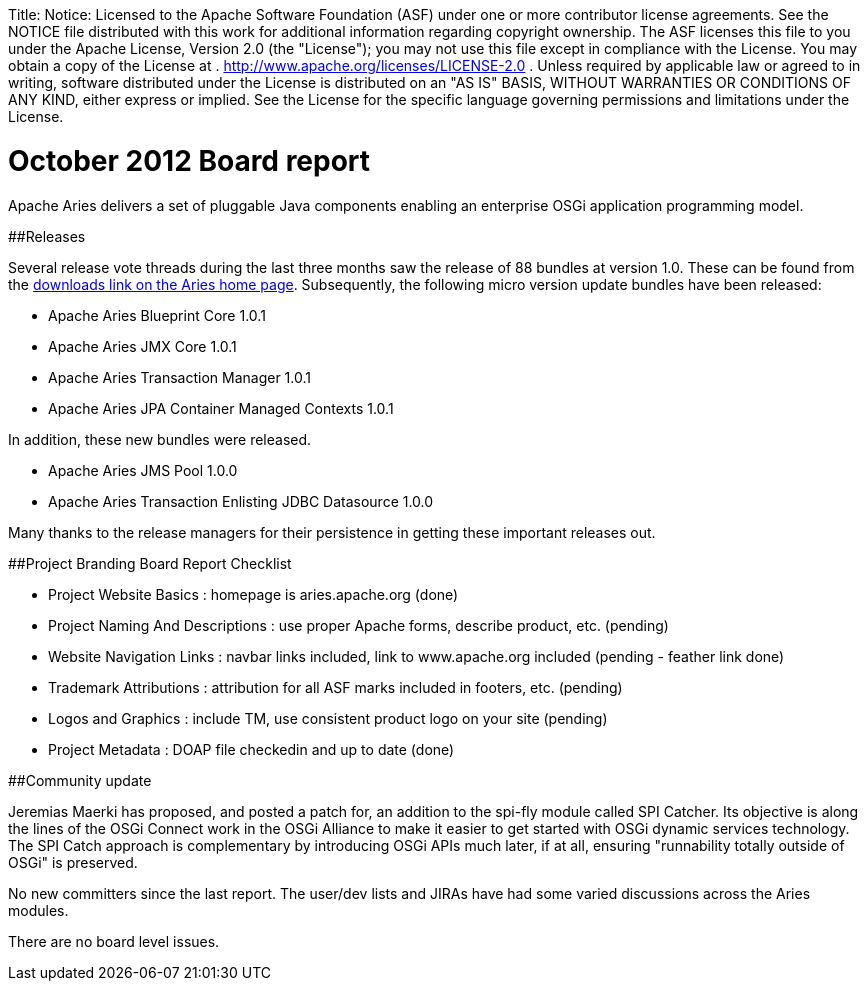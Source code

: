 :doctype: book

Title: Notice:    Licensed to the Apache Software Foundation (ASF) under one            or more contributor license agreements.
See the NOTICE file            distributed with this work for additional information            regarding copyright ownership.
The ASF licenses this file            to you under the Apache License, Version 2.0 (the            "License");
you may not use this file except in compliance            with the License.
You may obtain a copy of the License at            .              http://www.apache.org/licenses/LICENSE-2.0            .            Unless required by applicable law or agreed to in writing,            software distributed under the License is distributed on an            "AS IS" BASIS, WITHOUT WARRANTIES OR CONDITIONS OF ANY            KIND, either express or implied.
See the License for the            specific language governing permissions and limitations            under the License.

= October 2012 Board report

Apache Aries delivers a set of pluggable Java components enabling an enterprise OSGi application programming model.

##Releases

Several release vote threads during the last three months saw the release of 88 bundles at version 1.0.
These can be found from the http://aries.apache.org/downloads/currentrelease.html[downloads link on the Aries home page].
Subsequently, the following micro version update bundles have been released:

* Apache Aries Blueprint Core 1.0.1
* Apache Aries JMX Core 1.0.1
* Apache Aries Transaction Manager 1.0.1
* Apache Aries JPA Container Managed Contexts 1.0.1

In addition, these new bundles were released.

* Apache Aries JMS Pool 1.0.0
* Apache Aries Transaction Enlisting JDBC Datasource 1.0.0

Many thanks to the release managers for their persistence in getting these important releases out.

##Project Branding Board Report Checklist

* Project Website Basics : homepage is aries.apache.org (done)
* Project Naming And Descriptions : use proper Apache forms, describe product, etc.
(pending)
* Website Navigation Links : navbar links included, link to www.apache.org included (pending - feather link done)
* Trademark Attributions : attribution for all ASF marks included in footers, etc.
(pending)
* Logos and Graphics : include TM, use consistent product logo on your site (pending)
* Project Metadata : DOAP file checkedin and up to date (done)

##Community update

Jeremias Maerki has proposed, and posted a patch for, an addition to the spi-fly module called SPI Catcher.
Its objective is along the lines of the OSGi Connect work in the OSGi Alliance to make it easier to get started with OSGi dynamic services technology.
The SPI Catch approach is complementary by introducing OSGi APIs much later, if at all, ensuring "runnability totally outside of OSGi" is preserved.

No new committers since the last report.
The user/dev lists and JIRAs have had some varied discussions across the Aries modules.

There are no board level issues.
